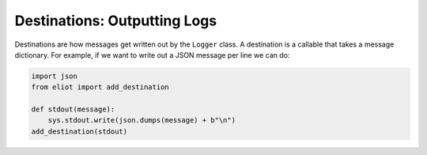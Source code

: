 Destinations: Outputting Logs
=============================

Destinations are how messages get written out by the ``Logger`` class.
A destination is a callable that takes a message dictionary.
For example, if we want to write out a JSON message per line we can do:

.. code-block:: python

    import json
    from eliot import add_destination

    def stdout(message):
        sys.stdout.write(json.dumps(message) + b"\n")
    add_destination(stdout)
